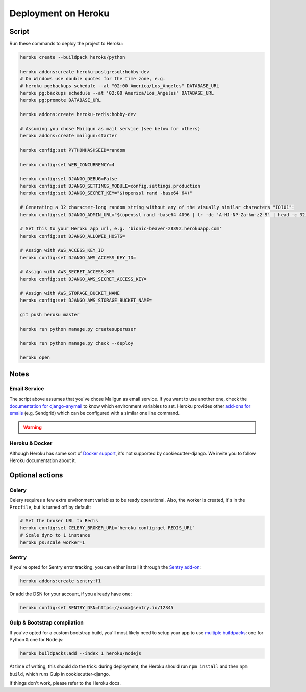 Deployment on Heroku
====================

.. index:: Heroku

Script
------

Run these commands to deploy the project to Heroku:

.. code-block:: bash

    heroku create --buildpack heroku/python

    heroku addons:create heroku-postgresql:hobby-dev
    # On Windows use double quotes for the time zone, e.g.
    # heroku pg:backups schedule --at "02:00 America/Los_Angeles" DATABASE_URL
    heroku pg:backups schedule --at '02:00 America/Los_Angeles' DATABASE_URL
    heroku pg:promote DATABASE_URL

    heroku addons:create heroku-redis:hobby-dev

    # Assuming you chose Mailgun as mail service (see below for others)
    heroku addons:create mailgun:starter

    heroku config:set PYTHONHASHSEED=random

    heroku config:set WEB_CONCURRENCY=4

    heroku config:set DJANGO_DEBUG=False
    heroku config:set DJANGO_SETTINGS_MODULE=config.settings.production
    heroku config:set DJANGO_SECRET_KEY="$(openssl rand -base64 64)"

    # Generating a 32 character-long random string without any of the visually similar characters "IOl01":
    heroku config:set DJANGO_ADMIN_URL="$(openssl rand -base64 4096 | tr -dc 'A-HJ-NP-Za-km-z2-9' | head -c 32)/"

    # Set this to your Heroku app url, e.g. 'bionic-beaver-28392.herokuapp.com'
    heroku config:set DJANGO_ALLOWED_HOSTS=

    # Assign with AWS_ACCESS_KEY_ID
    heroku config:set DJANGO_AWS_ACCESS_KEY_ID=

    # Assign with AWS_SECRET_ACCESS_KEY
    heroku config:set DJANGO_AWS_SECRET_ACCESS_KEY=

    # Assign with AWS_STORAGE_BUCKET_NAME
    heroku config:set DJANGO_AWS_STORAGE_BUCKET_NAME=

    git push heroku master

    heroku run python manage.py createsuperuser

    heroku run python manage.py check --deploy

    heroku open

Notes
-----

Email Service
+++++++++++++

The script above assumes that you've chose Mailgun as email service. If you want to use another one, check the `documentation for django-anymail <https://anymail.readthedocs.io>`_ to know which environment variables to set. Heroku provides other `add-ons for emails <https://elements.heroku.com/addons#email-sms>`_ (e.g. Sendgrid) which can be configured with a similar one line command.

.. warning::

    .. include:: mailgun.rst

Heroku & Docker
+++++++++++++++

Although Heroku has some sort of `Docker support`_, it's not supported by cookiecutter-django.
We invite you to follow Heroku documentation about it.

.. _Docker support: https://devcenter.heroku.com/articles/build-docker-images-heroku-yml

Optional actions
----------------

Celery
++++++

Celery requires a few extra environment variables to be ready operational. Also, the worker is created,
it's in the ``Procfile``, but is turned off by default:

.. code-block:: bash

    # Set the broker URL to Redis
    heroku config:set CELERY_BROKER_URL=`heroku config:get REDIS_URL`
    # Scale dyno to 1 instance
    heroku ps:scale worker=1

Sentry
++++++

If you're opted for Sentry error tracking, you can either install it through the `Sentry add-on`_:

.. code-block:: bash

    heroku addons:create sentry:f1


Or add the DSN for your account, if you already have one:

.. code-block:: bash

    heroku config:set SENTRY_DSN=https://xxxx@sentry.io/12345

.. _Sentry add-on: https://elements.heroku.com/addons/sentry


Gulp & Bootstrap compilation
++++++++++++++++++++++++++++

If you've opted for a custom bootstrap build, you'll most likely need to setup
your app to use `multiple buildpacks`_: one for Python & one for Node.js:

.. code-block:: bash

    heroku buildpacks:add --index 1 heroku/nodejs

At time of writing, this should do the trick: during deployment,
the Heroku should run ``npm install`` and then ``npm build``,
which runs Gulp in cookiecutter-django.

If things don't work, please refer to the Heroku docs.

.. _multiple buildpacks: https://devcenter.heroku.com/articles/using-multiple-buildpacks-for-an-app